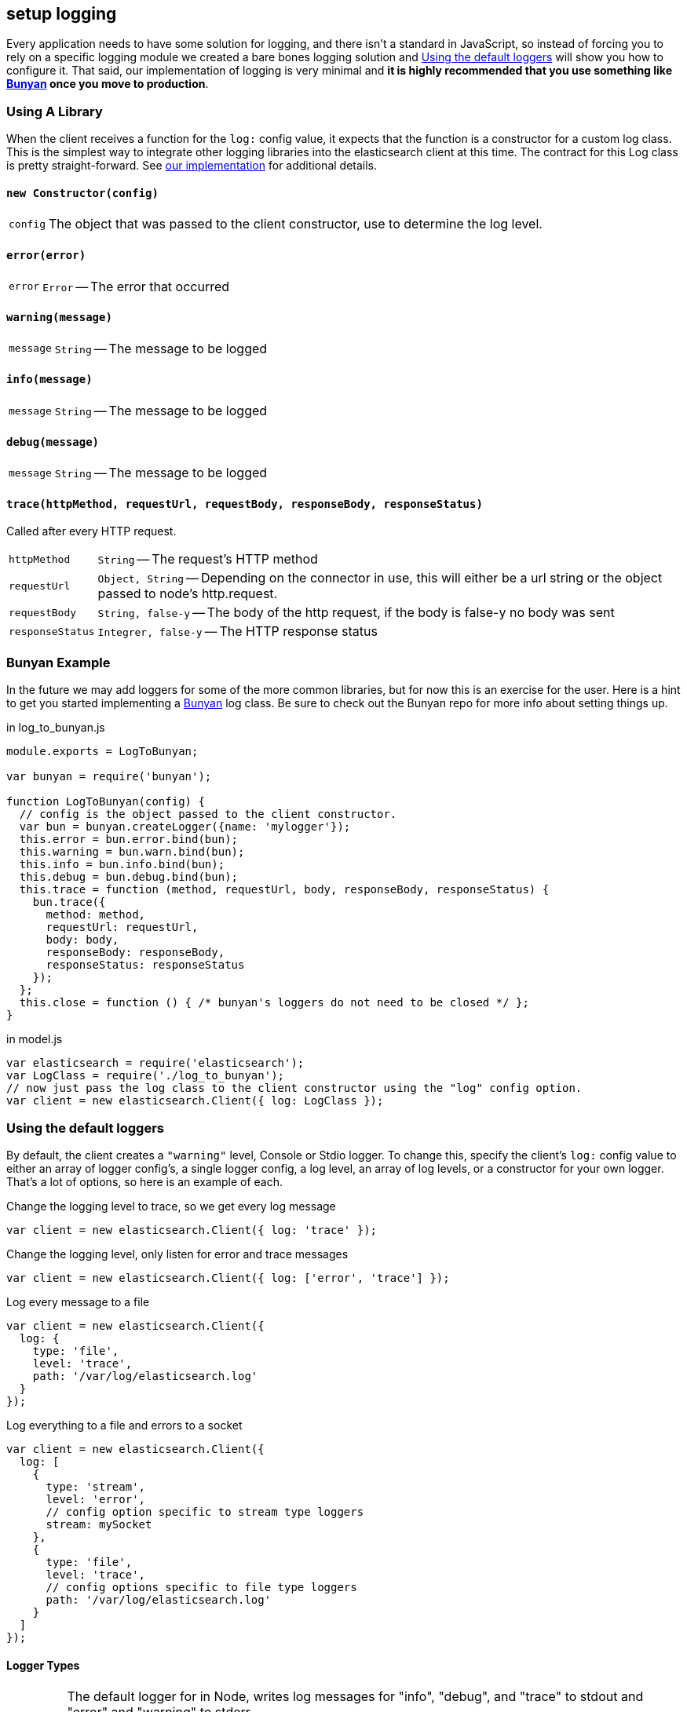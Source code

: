 [[logging]]
== setup logging
Every application needs to have some solution for logging, and there isn't a standard in JavaScript, so instead of forcing you to rely on a specific logging module we created a bare bones logging solution and <<logging-customization>> will show you how to configure it. That said, our implementation of logging is very minimal and ***it is highly recommended that you use something like https://github.com/trentm/node-bunyan[Bunyan] once you move to production***.

=== Using A Library
When the client receives a function for the `log:` config value, it expects that the function is a constructor for a custom log class. This is the simplest way to integrate other logging libraries into the elasticsearch client at this time. The contract for this Log class is pretty straight-forward. See https://github.com/elasticsearch/elasticsearch-js/blob/master/src/lib/log.js[our implementation] for additional details.

==== `new Constructor(config)`
[horizontal]
`config`::
The object that was passed to the client constructor, use to determine the log level.

==== `error(error)`
[horizontal]
`error`::
`Error` -- The error that occurred

==== `warning(message)`
[horizontal]
`message`::
`String` -- The message to be logged

==== `info(message)`
[horizontal]
`message`::
`String` -- The message to be logged

==== `debug(message)`
[horizontal]
`message`::
`String` -- The message to be logged

==== `trace(httpMethod, requestUrl, requestBody, responseBody, responseStatus)`
Called after every HTTP request.

[horizontal]
`httpMethod`::
`String` -- The request's HTTP method

`requestUrl`::
`Object, String` -- Depending on the connector in use, this will either be a url string or the        object passed to node's http.request.

`requestBody`::
`String, false-y` -- The body of the http request, if the body is false-y no body was sent

`responseStatus`::
`Integrer, false-y` -- The HTTP response status

=== Bunyan Example
In the future we may add loggers for some of the more common libraries, but for now this is an exercise for the user. Here is a hint to get you started implementing a https://github.com/trentm/node-bunyan[Bunyan] log class. Be sure to check out the Bunyan repo for more info about setting things up.

.in log_to_bunyan.js
[source,js]
----------------
module.exports = LogToBunyan;

var bunyan = require('bunyan');

function LogToBunyan(config) {
  // config is the object passed to the client constructor.
  var bun = bunyan.createLogger({name: 'mylogger'});
  this.error = bun.error.bind(bun);
  this.warning = bun.warn.bind(bun);
  this.info = bun.info.bind(bun);
  this.debug = bun.debug.bind(bun);
  this.trace = function (method, requestUrl, body, responseBody, responseStatus) {
    bun.trace({
      method: method,
      requestUrl: requestUrl,
      body: body,
      responseBody: responseBody,
      responseStatus: responseStatus
    });
  };
  this.close = function () { /* bunyan's loggers do not need to be closed */ };
}
----------------

.in model.js
[source,js]
----------------
var elasticsearch = require('elasticsearch');
var LogClass = require('./log_to_bunyan');
// now just pass the log class to the client constructor using the "log" config option.
var client = new elasticsearch.Client({ log: LogClass });
----------------

[[logging-customization]]
=== Using the default loggers

By default, the client creates a `"warning"` level, Console or Stdio logger. To change this, specify the client's `log:` config value to either an array of logger config's, a single logger config, a log level, an array of log levels, or a constructor for your own logger. That's a lot of options, so here is an example of each.

.Change the logging level to trace, so we get every log message
[source,js]
----------------
var client = new elasticsearch.Client({ log: 'trace' });
----------------

.Change the logging level, only listen for error and trace messages
[source,js]
----------------
var client = new elasticsearch.Client({ log: ['error', 'trace'] });
----------------

.Log every message to a file
[source,js]
----------------
var client = new elasticsearch.Client({
  log: {
    type: 'file',
    level: 'trace',
    path: '/var/log/elasticsearch.log'
  }
});
----------------

.Log everything to a file and errors to a socket
[source,js]
----------------
var client = new elasticsearch.Client({
  log: [
    {
      type: 'stream',
      level: 'error',
      // config option specific to stream type loggers
      stream: mySocket
    },
    {
      type: 'file',
      level: 'trace',
      // config options specific to file type loggers
      path: '/var/log/elasticsearch.log'
    }
  ]
});
----------------

==== Logger Types

[horizontal]
`"stdio"`::
The default logger for in Node, writes log messages for "info", "debug", and "trace" to stdout and "error" and "warning" to stderr.
+
Options:

`color`:::
`Boolean` -- Write with a bit of flair. The default value is intelligently chosen by https://github.com/sindresorhus/chalk[chalk] based on the details of your environment. Default is true.

`"file"`::
Append the log messages to a file.
+
Options:

`path`:::
`String` -- Location of the file to write log messages to. It is created if it does not exists. Default is `"elasticsearch.log"`

`"tracer"`::
Logs in a format that can be executed with bash, where everything is commented except the trace commands which are formatted as curl calls. By default all of the urls are rewritten to protect production systems and to making the scripts easier to reuse/send to other people. In order to control the urls written specify the curlHost and curlPort configs.
+
Options:

`curlHost`:::
`String` --  Default is `"localhost"`.
`curlPort`:::
`String` --  Default is `9200`.

`"stream"`::
Send log messages to a http://nodejs.org/api/stream.html#stream_class_stream_writable[WriteableStream]
+
Options:

`stream`:::
`WriteableStream` -- object to write to.

`"console"`::
Default logger for the browser build, logs to the console when one exists.
